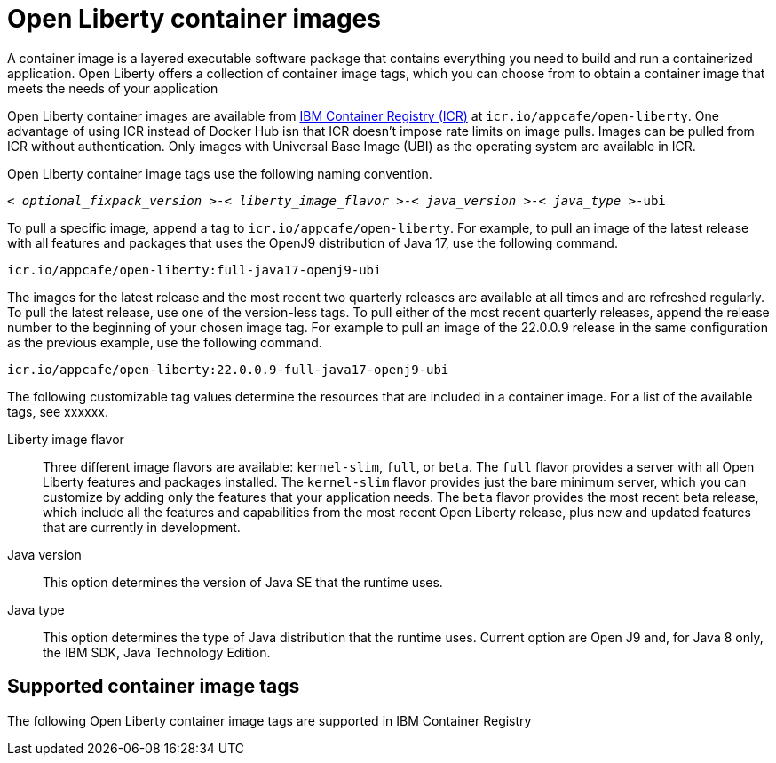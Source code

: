 // Copyright (c) 2022 IBM Corporation and others.
// Licensed under Creative Commons Attribution-NoDerivatives
// 4.0 International (CC BY-ND 4.0)
//   https://creativecommons.org/licenses/by-nd/4.0/
//
// Contributors:
//     IBM Corporation
//
:page-layout: general-reference
:page-type: general
= Open Liberty container images

A container image is a layered executable software package that contains everything you need to build and run a containerized application. Open Liberty offers a collection of container image tags, which you can choose from to obtain a container image that meets the needs of your application

Open Liberty container images are available from link:https://www.ibm.com/cloud/container-registry[IBM Container Registry (ICR)] at `icr.io/appcafe/open-liberty`. One advantage of using ICR instead of Docker Hub isn that ICR doesn't impose rate limits on image pulls. Images can be pulled from ICR without authentication. Only images with Universal Base Image (UBI) as the operating system are available in ICR.


Open Liberty container image tags use the following naming convention.
[subs=+quotes]
----
< _optional_fixpack_version_ >-< _liberty_image_flavor_ >-< _java_version_ >-< _java_type_ >-ubi
----

To pull a specific image, append a tag to `icr.io/appcafe/open-liberty`.
For example, to pull an image of the latest release with all features and packages that uses the OpenJ9 distribution of Java 17, use the following command.
----
icr.io/appcafe/open-liberty:full-java17-openj9-ubi
----

The images for the latest release and the most recent two quarterly releases are available at all times and are refreshed regularly. To pull the latest release, use one of the version-less tags. To pull either of the most recent quarterly releases, append the release number to the beginning of your chosen image tag. For example to pull an image of the 22.0.0.9 release in the same configuration as the previous example, use the following command.

----
icr.io/appcafe/open-liberty:22.0.0.9-full-java17-openj9-ubi
----

The following customizable tag values determine the resources that are included in a container image. For a list of the available tags, see xxxxxx.

Liberty image flavor::
Three different image flavors are available: `kernel-slim`, `full`, or `beta`. The `full` flavor provides a server with all Open Liberty features and packages installed. The `kernel-slim` flavor provides just the bare minimum server, which you can customize by adding only the features that your application needs. The `beta` flavor provides the most recent beta release, which include all the features and capabilities from the most recent Open Liberty release, plus new and updated features that are currently in development.

Java version::
This option determines the version of Java SE that the runtime uses.

Java type::
This option determines the type of Java distribution that the runtime uses. Current option are Open J9 and, for Java 8 only, the IBM SDK, Java Technology Edition.


== Supported container image tags

The following Open Liberty container image tags are supported in IBM Container Registry
